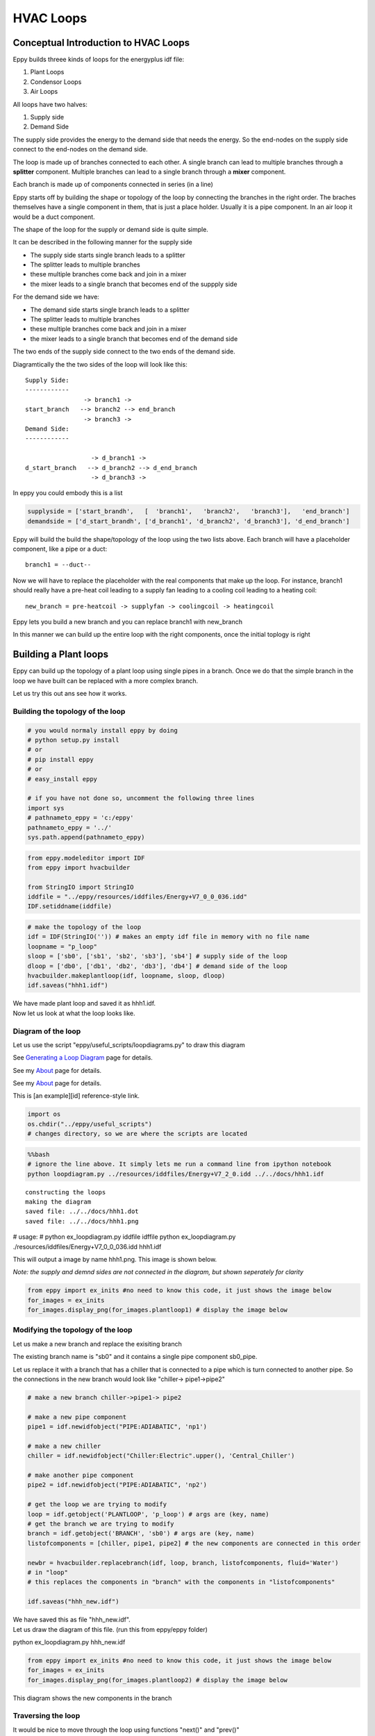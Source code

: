 
HVAC Loops
==========


Conceptual Introduction to HVAC Loops
-------------------------------------


Eppy builds threee kinds of loops for the energyplus idf file:

1. Plant Loops
2. Condensor Loops
3. Air Loops

All loops have two halves:

1. Supply side
2. Demand Side

The supply side provides the energy to the demand side that needs the
energy. So the end-nodes on the supply side connect to the end-nodes on
the demand side.

The loop is made up of branches connected to each other. A single branch
can lead to multiple branches through a **splitter** component. Multiple
branches can lead to a single branch through a **mixer** component.

Each branch is made up of components connected in series (in a line)

Eppy starts off by building the shape or topology of the loop by
connecting the branches in the right order. The braches themselves have
a single component in them, that is just a place holder. Usually it is a
pipe component. In an air loop it would be a duct component.

The shape of the loop for the supply or demand side is quite simple.

It can be described in the following manner for the supply side

-  The supply side starts single branch leads to a splitter
-  The splitter leads to multiple branches
-  these multiple branches come back and join in a mixer
-  the mixer leads to a single branch that becomes end of the suppply
   side

For the demand side we have:

-  The demand side starts single branch leads to a splitter
-  The splitter leads to multiple branches
-  these multiple branches come back and join in a mixer
-  the mixer leads to a single branch that becomes end of the demand
   side

The two ends of the supply side connect to the two ends of the demand
side.

Diagramtically the the two sides of the loop will look like this::

    Supply Side:
    ------------
                    -> branch1 -> 
    start_branch   --> branch2 --> end_branch
                    -> branch3 ->
    Demand Side:
    ------------
    
                      -> d_branch1 -> 
    d_start_branch   --> d_branch2 --> d_end_branch
                      -> d_branch3 ->
    

In eppy you could embody this is a list

.. code:: python

    supplyside = ['start_brandh',   [  'branch1',   'branch2',   'branch3'],   'end_branch']
    demandside = ['d_start_brandh', ['d_branch1', 'd_branch2', 'd_branch3'], 'd_end_branch']

Eppy will build the build the shape/topology of the loop using the two
lists above. Each branch will have a placeholder component, like a pipe
or a duct::

    
    branch1 = --duct--


Now we will have to replace the placeholder with the real components
that make up the loop. For instance, branch1 should really have a
pre-heat coil leading to a supply fan leading to a cooling coil leading
to a heating coil::

    
    new_branch = pre-heatcoil -> supplyfan -> coolingcoil -> heatingcoil


Eppy lets you build a new branch and you can replace branch1 with
new\_branch

In this manner we can build up the entire loop with the right
components, once the initial toplogy is right

Building a Plant loops
----------------------


Eppy can build up the topology of a plant loop using single pipes in a
branch. Once we do that the simple branch in the loop we have built can
be replaced with a more complex branch.

Let us try this out ans see how it works.

Building the topology of the loop
~~~~~~~~~~~~~~~~~~~~~~~~~~~~~~~~~


.. code:: python

    # you would normaly install eppy by doing
    # python setup.py install
    # or
    # pip install eppy
    # or
    # easy_install eppy
    
    # if you have not done so, uncomment the following three lines
    import sys
    # pathnameto_eppy = 'c:/eppy'
    pathnameto_eppy = '../'
    sys.path.append(pathnameto_eppy) 

.. code:: python

    from eppy.modeleditor import IDF
    from eppy import hvacbuilder
    
    from StringIO import StringIO
    iddfile = "../eppy/resources/iddfiles/Energy+V7_0_0_036.idd"
    IDF.setiddname(iddfile)

.. code:: python

    # make the topology of the loop
    idf = IDF(StringIO('')) # makes an empty idf file in memory with no file name
    loopname = "p_loop"
    sloop = ['sb0', ['sb1', 'sb2', 'sb3'], 'sb4'] # supply side of the loop
    dloop = ['db0', ['db1', 'db2', 'db3'], 'db4'] # demand side of the loop
    hvacbuilder.makeplantloop(idf, loopname, sloop, dloop)
    idf.saveas("hhh1.idf")

| We have made plant loop and saved it as hhh1.idf.
| Now let us look at what the loop looks like.

Diagram of the loop
~~~~~~~~~~~~~~~~~~~


Let us use the script "eppy/useful\_scripts/loopdiagrams.py" to draw
this diagram

See `Generating a Loop Diagram <useful_scripts.html#loopdiagram-py>`__
page for details.

See my `About <../about/>`__ page for details.

See my `About <useful_scripts.html>`__ page for details.

This is [an example][id] reference-style link.

.. code:: python

    import os
    os.chdir("../eppy/useful_scripts")
    # changes directory, so we are where the scripts are located
.. code:: python

    %%bash
    # ignore the line above. It simply lets me run a command line from ipython notebook
    python loopdiagram.py ../resources/iddfiles/Energy+V7_2_0.idd ../../docs/hhh1.idf

.. parsed-literal::

    constructing the loops
    making the diagram
    saved file: ../../docs/hhh1.dot
    saved file: ../../docs/hhh1.png


# usage:
# python ex_loopdiagram.py iddfile idffile
python ex_loopdiagram.py ./resources/iddfiles/Energy+V7_0_0_036.idd hhh1.idf


This will output a image by name hhh1.png. This image is shown below.

*Note: the supply and demnd sides are not connected in the diagram, but
shown seperately for clarity*

.. code:: python

    from eppy import ex_inits #no need to know this code, it just shows the image below
    for_images = ex_inits
    for_images.display_png(for_images.plantloop1) # display the image below



.. image:: HVAC_Tutorial_files/HVAC_Tutorial_26_0.png


Modifying the topology of the loop
~~~~~~~~~~~~~~~~~~~~~~~~~~~~~~~~~~


Let us make a new branch and replace the exisiting branch

The existing branch name is "sb0" and it contains a single pipe
component sb0\_pipe.

Let us replace it with a branch that has a chiller that is connected to
a pipe which is turn connected to another pipe. So the connections in
the new branch would look like "chiller-> pipe1->pipe2"

.. code:: python

    # make a new branch chiller->pipe1-> pipe2
    
    # make a new pipe component
    pipe1 = idf.newidfobject("PIPE:ADIABATIC", 'np1')
    
    # make a new chiller
    chiller = idf.newidfobject("Chiller:Electric".upper(), 'Central_Chiller')
    
    # make another pipe component
    pipe2 = idf.newidfobject("PIPE:ADIABATIC", 'np2')
    
    # get the loop we are trying to modify
    loop = idf.getobject('PLANTLOOP', 'p_loop') # args are (key, name)
    # get the branch we are trying to modify
    branch = idf.getobject('BRANCH', 'sb0') # args are (key, name)
    listofcomponents = [chiller, pipe1, pipe2] # the new components are connected in this order
    
    newbr = hvacbuilder.replacebranch(idf, loop, branch, listofcomponents, fluid='Water')
    # in "loop"
    # this replaces the components in "branch" with the components in "listofcomponents"
    
    idf.saveas("hhh_new.idf")

| We have saved this as file "hhh\_new.idf".
| Let us draw the diagram of this file. (run this from eppy/eppy folder)

python ex_loopdiagram.py hhh_new.idf


.. code:: python

    from eppy import ex_inits #no need to know this code, it just shows the image below
    for_images = ex_inits
    for_images.display_png(for_images.plantloop2) # display the image below



.. image:: HVAC_Tutorial_files/HVAC_Tutorial_32_0.png


This diagram shows the new components in the branch

Traversing the loop
~~~~~~~~~~~~~~~~~~~


It would be nice to move through the loop using functions "next()" and
"prev()"

Eppy indeed has such functions

Let us try to traverse the loop above.

.. code:: python

    # to traverse the loop we are going to call some functions ex_loopdiagrams.py, 
    # the program that draws the loop diagrams.
    from eppy import ex_loopdiagram
    fname = 'hhh_new.idf'
    iddfile = '../eppy/resources/iddfiles/Energy+V8_0_0.idd'
    edges = ex_loopdiagram.getedges(fname, iddfile)
    # edges are the lines that draw the nodes in the loop. 
    # The term comes from graph theory in mathematics

The above code gets us the edges of the loop diagram. Once we have the
edges, we can traverse through the diagram. Let us start with the
"Central\_Chiller" and work our way down.

.. code:: python

    from eppy import walk_hvac
    firstnode = "Central_Chiller"
    nextnodes = walk_hvac.next(edges, firstnode)
    print nextnodes


.. parsed-literal::

    ['np1']


.. code:: python

    nextnodes = walk_hvac.next(edges, nextnodes[0])
    print nextnodes


.. parsed-literal::

    ['np2']


.. code:: python

    nextnodes = walk_hvac.next(edges, nextnodes[0])
    print nextnodes


.. parsed-literal::

    ['p_loop_supply_splitter']


.. code:: python

    nextnodes = walk_hvac.next(edges, nextnodes[0])
    print nextnodes


.. parsed-literal::

    ['sb1_pipe', 'sb2_pipe', 'sb3_pipe']


This leads us to three components -> ['sb1\_pipe', 'sb2\_pipe',
'sb3\_pipe']. Let us follow one of them

.. code:: python

    nextnodes = walk_hvac.next(edges, nextnodes[0])
    print nextnodes


.. parsed-literal::

    ['p_loop_supply_mixer']


.. code:: python

    nextnodes = walk_hvac.next(edges, nextnodes[0])
    print nextnodes


.. parsed-literal::

    ['sb4_pipe']


.. code:: python

    nextnodes = walk_hvac.next(edges, nextnodes[0])
    print nextnodes


.. parsed-literal::

    []


We have reached the end of this branch. There are no more components.

We can follow this in reverse using the function prev()

.. code:: python

    lastnode = 'sb4_pipe'
    prevnodes = walk_hvac.prev(edges, lastnode)
    print prevnodes


.. parsed-literal::

    ['p_loop_supply_mixer']


.. code:: python

    prevnodes = walk_hvac.prev(edges, prevnodes[0])
    print prevnodes


.. parsed-literal::

    ['sb1_pipe', 'sb2_pipe', 'sb3_pipe']


.. code:: python

    prevnodes = walk_hvac.prev(edges, prevnodes[0])
    print prevnodes


.. parsed-literal::

    ['p_loop_supply_splitter']


.. code:: python

    prevnodes = walk_hvac.prev(edges, prevnodes[0])
    print prevnodes


.. parsed-literal::

    ['np2']


.. code:: python

    prevnodes = walk_hvac.prev(edges, prevnodes[0])
    print prevnodes


.. parsed-literal::

    ['np1']


.. code:: python

    prevnodes = walk_hvac.prev(edges, prevnodes[0])
    print prevnodes


.. parsed-literal::

    ['Central_Chiller']


.. code:: python

    prevnodes = walk_hvac.prev(edges, prevnodes[0])
    print prevnodes


.. parsed-literal::

    []


All the way to where the loop ends

Building a Condensor loop
-------------------------


We build the condensor loop the same way we built the plant loop. Pipes
are put as place holders for the components. Let us build a new idf file
with just a condensor loop in it.

.. code:: python

    condensorloop_idf = IDF(StringIO('')) 
    loopname = "c_loop"
    sloop = ['sb0', ['sb1', 'sb2', 'sb3'], 'sb4'] # supply side
    dloop = ['db0', ['db1', 'db2', 'db3'], 'db4'] # demand side
    theloop = hvacbuilder.makecondenserloop(condensorloop_idf, loopname, sloop, dloop)
    condensorloop_idf.saveas("c_loop.idf")

Again, just as we did in the plant loop, we can change the components of
the loop, by replacing the branchs and traverse the loop using the
functions next() and prev()

Building an Air Loop
--------------------


Building an air loop is similar to the plant and condensor loop. The
difference is that instead of pipes , we have ducts as placeholder
components. The other difference is that we have zones on the demand
side.

.. code:: python

    airloop_idf = IDF(StringIO('')) 
    loopname = "a_loop"
    sloop = ['sb0', ['sb1', 'sb2', 'sb3'], 'sb4'] # supply side of the loop
    dloop = ['zone1', 'zone2', 'zone3'] # zones on the demand side
    hvacbuilder.makeairloop(airloop_idf, loopname, sloop, dloop)
    airloop_idf.saveas("a_loop.idf")

Again, just as we did in the plant and condensor loop, we can change the
components of the loop, by replacing the branchs and traverse the loop
using the functions next() and prev()
